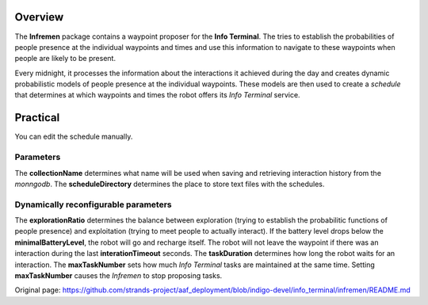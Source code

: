 Overview
========

The **Infremen** package contains a waypoint proposer for the **Info
Terminal**. The tries to establish the probabilities of people presence
at the individual waypoints and times and use this information to
navigate to these waypoints when people are likely to be present.

Every midnight, it processes the information about the interactions it
achieved during the day and creates dynamic probabilistic models of
people presence at the individual waypoints. These models are then used
to create a *schedule* that determines at which waypoints and times the
robot offers its *Info Terminal* service.

Practical
=========

You can edit the schedule manually.

Parameters
----------

The **collectionName** determines what name will be used when saving and
retrieving interaction history from the *monngodb*. The
**scheduleDirectory** determines the place to store text files with the
schedules.

Dynamically reconfigurable parameters
-------------------------------------

The **explorationRatio** determines the balance between exploration
(trying to establish the probabilitic functions of people presence) and
exploitation (trying to meet people to actually interact). If the
battery level drops below the **minimalBatteryLevel**, the robot will go
and recharge itself. The robot will not leave the waypoint if there was
an interaction during the last **interationTimeout** seconds. The
**taskDuration** determines how long the robot waits for an interaction.
The **maxTaskNumber** sets how much *Info Terminal* tasks are maintained
at the same time. Setting **maxTaskNumber** causes the *Infremen* to
stop proposing tasks.


Original page: https://github.com/strands-project/aaf_deployment/blob/indigo-devel/info_terminal/infremen/README.md
